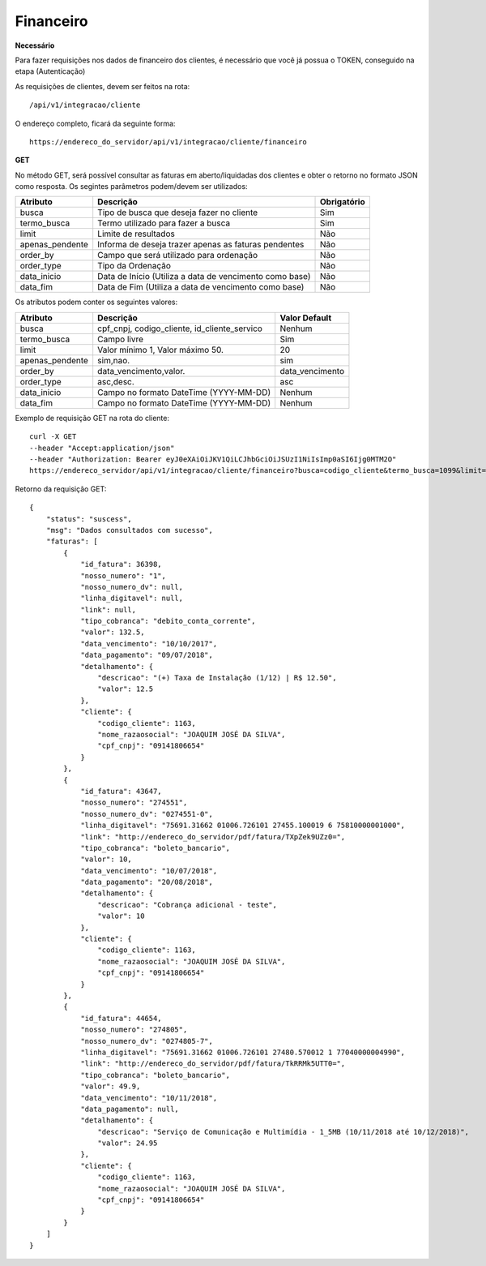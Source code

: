 Financeiro
============

**Necessário**

Para fazer requisições nos dados de financeiro dos clientes, é necessário que você já possua o TOKEN, conseguido na etapa (Autenticação)

As requisições de clientes, devem ser feitos na rota::

	/api/v1/integracao/cliente

O endereço completo, ficará da seguinte forma::

	https://endereco_do_servidor/api/v1/integracao/cliente/financeiro

**GET**

No método GET, será possível consultar as faturas em aberto/liquidadas dos clientes e obter o retorno no formato JSON como resposta. Os segintes parâmetros podem/devem ser utilizados:

.. list-table::
   :header-rows: 1
   
   *  -  Atributo
      -  Descrição
      -  Obrigatório

   *  -  busca
      -  Tipo de busca que deseja fazer no cliente
      -  Sim

   *  -  termo_busca
      -  Termo utilizado para fazer a busca
      -  Sim

   *  -  limit
      -  Limite de resultados
      -  Não

   *  -  apenas_pendente
      -  Informa de deseja trazer apenas as faturas pendentes
      -  Não

   *  -  order_by
      -  Campo que será utilizado para ordenação
      -  Não

   *  -  order_type
      -  Tipo da Ordenação
      -  Não

   *  -  data_inicio
      -  Data de Início (Utiliza a data de vencimento como base)
      -  Não

   *  -  data_fim
      -  Data de Fim (Utiliza a data de vencimento como base)
      -  Não

Os atributos podem conter os seguintes valores:

.. list-table::
   :header-rows: 1
   
   *  -  Atributo
      -  Descrição
      -  Valor Default   

   *  -  busca
      -  cpf_cnpj, codigo_cliente, id_cliente_servico
      -  Nenhum

   *  -  termo_busca
      -  Campo livre
      -  Sim

   *  -  limit
      -  Valor mínimo 1, Valor máximo 50.
      -  20

   *  -  apenas_pendente
      -  sim,nao.
      -  sim

   *  -  order_by
      -  data_vencimento,valor.
      -  data_vencimento

   *  -  order_type
      -  asc,desc.
      -  asc

   *  -  data_inicio
      -  Campo no formato DateTime (YYYY-MM-DD)
      -  Nenhum

   *  -  data_fim
      -  Campo no formato DateTime (YYYY-MM-DD)
      -  Nenhum

Exemplo de requisição GET na rota do cliente::

	curl -X GET 
	--header "Accept:application/json"
	--header "Authorization: Bearer eyJ0eXAiOiJKV1QiLCJhbGciOiJSUzI1NiIsImp0aSI6Ijg0MTM2O"
	https://endereco_servidor/api/v1/integracao/cliente/financeiro?busca=codigo_cliente&termo_busca=1099&limit=2 -k

Retorno da requisição GET::

	{
	    "status": "suscess",
	    "msg": "Dados consultados com sucesso",
	    "faturas": [
	        {
	            "id_fatura": 36398,
	            "nosso_numero": "1",
	            "nosso_numero_dv": null,
	            "linha_digitavel": null,
	            "link": null,
	            "tipo_cobranca": "debito_conta_corrente",
	            "valor": 132.5,
	            "data_vencimento": "10/10/2017",
	            "data_pagamento": "09/07/2018",
	            "detalhamento": {
	                "descricao": "(+) Taxa de Instalação (1/12) | R$ 12.50",
	                "valor": 12.5
	            },
	            "cliente": {
	                "codigo_cliente": 1163,
	                "nome_razaosocial": "JOAQUIM JOSÉ DA SILVA",
	                "cpf_cnpj": "09141806654"
	            }
	        },
	        {
	            "id_fatura": 43647,
	            "nosso_numero": "274551",
	            "nosso_numero_dv": "0274551-0",
	            "linha_digitavel": "75691.31662 01006.726101 27455.100019 6 75810000001000",
	            "link": "http://endereco_do_servidor/pdf/fatura/TXpZek9UZz0=",
	            "tipo_cobranca": "boleto_bancario",
	            "valor": 10,
	            "data_vencimento": "10/07/2018",
	            "data_pagamento": "20/08/2018",
	            "detalhamento": {
	                "descricao": "Cobrança adicional - teste",
	                "valor": 10
	            },
	            "cliente": {
	                "codigo_cliente": 1163,
	                "nome_razaosocial": "JOAQUIM JOSÉ DA SILVA",
	                "cpf_cnpj": "09141806654"
	            }
	        },
	        {
	            "id_fatura": 44654,
	            "nosso_numero": "274805",
	            "nosso_numero_dv": "0274805-7",
	            "linha_digitavel": "75691.31662 01006.726101 27480.570012 1 77040000004990",
	            "link": "http://endereco_do_servidor/pdf/fatura/TkRRMk5UTT0=",
	            "tipo_cobranca": "boleto_bancario",
	            "valor": 49.9,
	            "data_vencimento": "10/11/2018",
	            "data_pagamento": null,
	            "detalhamento": {
	                "descricao": "Serviço de Comunicação e Multimídia - 1_5MB (10/11/2018 até 10/12/2018)",
	                "valor": 24.95
	            },
	            "cliente": {
	                "codigo_cliente": 1163,
	                "nome_razaosocial": "JOAQUIM JOSÉ DA SILVA",
	                "cpf_cnpj": "09141806654"
	            }
	        }
	    ]
	}